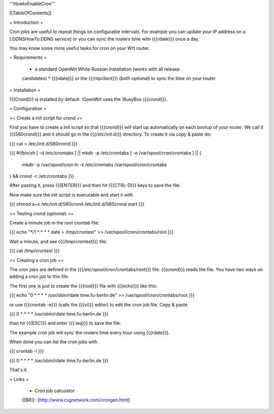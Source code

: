 '''HowtoEnableCron'''


[[TableOfContents]]


= Introduction =

Cron jobs are useful to repeat things on configurable intervals. For example
you can update your IP address on a [:DDNSHowTo:DDNS service] or you can sync
the routers time with {{{rdate}}} once a day.

You may know some more useful tasks for cron on your Wrt router.


= Requirements =

 * a standard OpenWrt White Russian installation (works with all release
 candidates)
 * {{{rdate}}} or the {{{ntpclient}}} (both optional) to sync the time on your
 router


= Installation =

{{{Crond}}} is installed by default. !OpenWrt uses the !BusyBox {{{crond}}}.


= Configuration =

== Create a init script for crond ==

First you have to create a init script so that {{{crond}}} will start up
automatically on each bootup of your router. We call it {{{S60crond}}} and it
should go in the {{{/etc/init.d}}} directory. To create it via copy & paste
do:

{{{
cat > /etc/init.d/S60crond
}}}

{{{
#!/bin/sh
[ -d /etc/crontabs ] || mkdir -p /etc/crontabs
[ -e /var/spool/cron/crontabs ] || {
        mkdir -p /var/spool/cron
        ln -s /etc/crontabs /var/spool/cron/crontabs
} && crond -c /etc/crontabs
}}}

After pasting it, press {{{ENTER}}} and then hit {{{CTRL-D}}} keys to save the
file.

Now make sure the init script is executable and start it with

{{{
chmod a+x /etc/init.d/S60crond
/etc/init.d/S60crond start
}}}


== Testing crond (optional) ==

Create a minute job in the root crontab file:

{{{
echo "*/1 * * * * date > /tmp/crontest" >> /var/spool/cron/crontabs/root
}}}

Wait a minute, and see {{{/tmp/crontest}}} file:

{{{
cat /tmp/crontest
}}}


== Creating a cron job ==

The cron jobs are defined in the {{{/etc/spool/cron/crontabs/root}}} file.
{{{crond}}} reads the file.
You have two ways on adding a cron job to this file.

The first one is just to create the {{{root}}} file with {{{echo}}} like this:

{{{
echo "0 * * * * /usr/sbin/rdate time.fu-berlin.de" >> /var/spool/cron/crontabs/root
}}}

or use {{{crontab -e}}} (calls the {{{vi}}} editor) to edit the cron job file.
Copy & paste

{{{
0 * * * * /usr/sbin/rdate time.fu-berlin.de
}}}

than hit {{{ESC}}} and enter {{{:wq}}} to save the file.

The example cron job will sync the routers time every hour using {{{rdate}}}.

When done you can list the cron jobs with

{{{
crontab -l
}}}

{{{
0 * * * * /usr/sbin/rdate time.fu-berlin.de
}}}

That's it.


= Links =

 * Cron job calculator
 [[BR]]- [http://www.csgnetwork.com/crongen.html]
